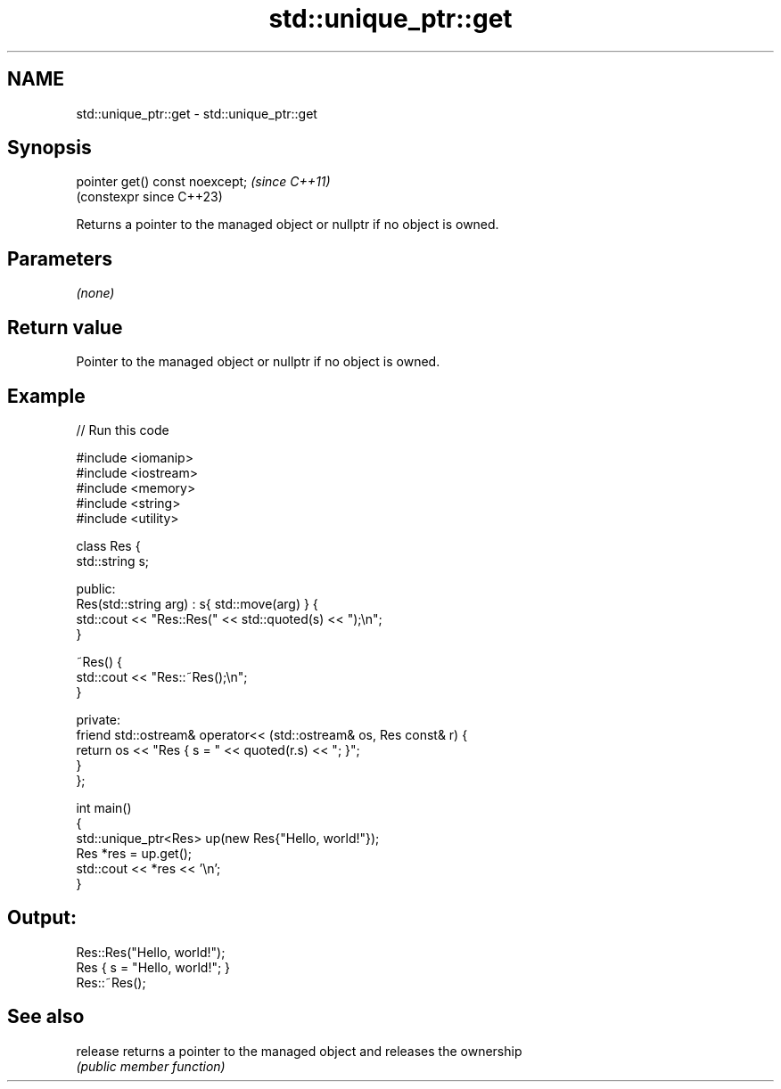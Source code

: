 .TH std::unique_ptr::get 3 "2022.07.31" "http://cppreference.com" "C++ Standard Libary"
.SH NAME
std::unique_ptr::get \- std::unique_ptr::get

.SH Synopsis
   pointer get() const noexcept;  \fI(since C++11)\fP
                                  (constexpr since C++23)

   Returns a pointer to the managed object or nullptr if no object is owned.

.SH Parameters

   \fI(none)\fP

.SH Return value

   Pointer to the managed object or nullptr if no object is owned.

.SH Example


// Run this code

 #include <iomanip>
 #include <iostream>
 #include <memory>
 #include <string>
 #include <utility>

 class Res {
     std::string s;

 public:
     Res(std::string arg) : s{ std::move(arg) } {
         std::cout << "Res::Res(" << std::quoted(s) << ");\\n";
     }

     ~Res() {
         std::cout << "Res::~Res();\\n";
     }

 private:
     friend std::ostream& operator<< (std::ostream& os, Res const& r) {
         return os << "Res { s = " << quoted(r.s) << "; }";
     }
 };

 int main()
 {
     std::unique_ptr<Res> up(new Res{"Hello, world!"});
     Res *res = up.get();
     std::cout << *res << '\\n';
 }

.SH Output:

 Res::Res("Hello, world!");
 Res { s = "Hello, world!"; }
 Res::~Res();

.SH See also

   release returns a pointer to the managed object and releases the ownership
           \fI(public member function)\fP
